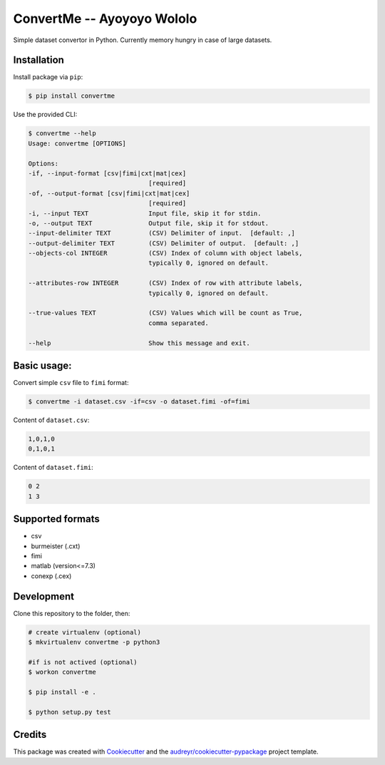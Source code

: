 ===========================
ConvertMe -- Ayoyoyo Wololo
===========================


.. image:: https://img.shields.io/pypi/v/convertme
        :target: https://pypi.python.org/pypi/convertme

.. image:: https://img.shields.io/github/license/mikulatomas/convertme
        :target: https://opensource.org/licenses/MIT

.. image:: https://img.shields.io/travis/mikulatomas/convertme.svg
        :target: https://travis-ci.org/mikulatomas/convertme.svg?branch=master

.. image:: https://codecov.io/gh/mikulatomas/convertme/branch/master/graph/badge.svg
        :target: https://codecov.io/gh/mikulatomas/convertme

.. image:: https://img.shields.io/pypi/pyversions/convertme
        :target: https://pypi.python.org/pypi/convertme


Simple dataset convertor in Python. Currently memory hungry in case of large datasets.

.. image:: https://img.youtube.com/vi/Up2eawxvTmg/0.jpg
  :target: https://www.youtube.com/watch?v=Up2eawxvTmg

.. * Documentation: https://convertme.readthedocs.io.


Installation
------------
Install package via ``pip``:

.. code:: bash

        $ pip install convertme

Use the provided CLI:

.. code::

        $ convertme --help
        Usage: convertme [OPTIONS]

        Options:
        -if, --input-format [csv|fimi|cxt|mat|cex]
                                        [required]
        -of, --output-format [csv|fimi|cxt|mat|cex]
                                        [required]
        -i, --input TEXT                Input file, skip it for stdin.
        -o, --output TEXT               Output file, skip it for stdout.
        --input-delimiter TEXT          (CSV) Delimiter of input.  [default: ,]
        --output-delimiter TEXT         (CSV) Delimiter of output.  [default: ,]
        --objects-col INTEGER           (CSV) Index of column with object labels,
                                        typically 0, ignored on default.

        --attributes-row INTEGER        (CSV) Index of row with attribute labels,
                                        typically 0, ignored on default.

        --true-values TEXT              (CSV) Values which will be count as True,
                                        comma separated.

        --help                          Show this message and exit.

Basic usage:
------------
Convert simple ``csv`` file to ``fimi`` format:

.. code:: bash

        $ convertme -i dataset.csv -if=csv -o dataset.fimi -of=fimi

Content of ``dataset.csv``:

.. code:: 

        1,0,1,0
        0,1,0,1

Content of ``dataset.fimi``:

.. code:: 

        0 2
        1 3

Supported formats
-----------------
* csv
* burmeister (.cxt)
* fimi
* matlab (version<=7.3)
* conexp (.cex)

Development
-----------
Clone this repository to the folder, then:

.. code:: bash

        # create virtualenv (optional)
        $ mkvirtualenv convertme -p python3

        #if is not actived (optional)
        $ workon convertme 

        $ pip install -e .

        $ python setup.py test
  
Credits
-------

This package was created with Cookiecutter_ and the `audreyr/cookiecutter-pypackage`_ project template.

.. _Cookiecutter: https://github.com/audreyr/cookiecutter
.. _`audreyr/cookiecutter-pypackage`: https://github.com/audreyr/cookiecutter-pypackage
